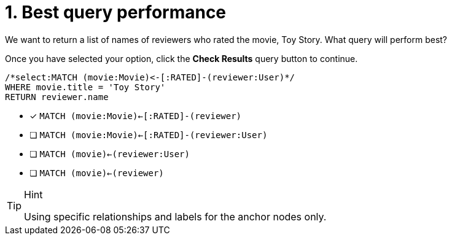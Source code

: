 [.question.select-in-source]
= 1. Best query performance

We want to return a list of names of reviewers who rated the movie, Toy Story.
What query will perform best?

Once you have selected your option, click the **Check Results** query button to continue.

[source,cypher,role=nocopy noplay]
----
/*select:MATCH (movie:Movie)<-[:RATED]-(reviewer:User)*/
WHERE movie.title = 'Toy Story'
RETURN reviewer.name
----


* [x] `MATCH (movie:Movie)<-[:RATED]-(reviewer)`
* [ ] `MATCH (movie:Movie)<-[:RATED]-(reviewer:User)`
* [ ] `MATCH (movie)<-(reviewer:User)`
* [ ] `MATCH (movie)<-(reviewer)`

[TIP,role=hint]
.Hint
====
Using specific relationships and labels for the anchor nodes only.
====